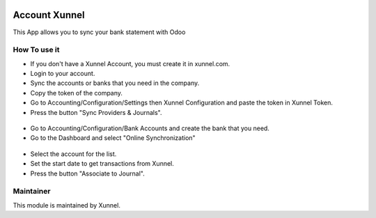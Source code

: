 .. image:: https://img.shields.io/badge/licence-AGPL--3-blue.svg
    :alt: License: AGPL-3

Account Xunnel
==============

This App allows you to sync your bank statement with Odoo


How To use it
-------------

- If you don't have a Xunnel Account, you must create it in xunnel.com.
- Login to your account.
- Sync the accounts or banks that you need in the company.
- Copy the token of the company.
- Go to Accounting/Configuration/Settings then Xunnel Configuration and paste the token in Xunnel Token.
- Press the button "Sync Providers & Journals".

.. figure:: account_xunnel/static/description/xunnel-config.jpeg

- Go to Accounting/Configuration/Bank Accounts and create the bank that you need.
- Go to the Dashboard and select "Online Synchronization"

.. figure:: account_xunnel/static/description/online.jpeg

- Select the account for the list.
- Set the start date to get transactions from Xunnel.
- Press the button "Associate to Journal".

.. figure:: account_xunnel/static/description/transactions.jpeg


Maintainer
----------

.. image:: https://xunnel.com/logo.png
   :alt: Xunnel
   :target: https://www.xunnel.com/

This module is maintained by Xunnel.


